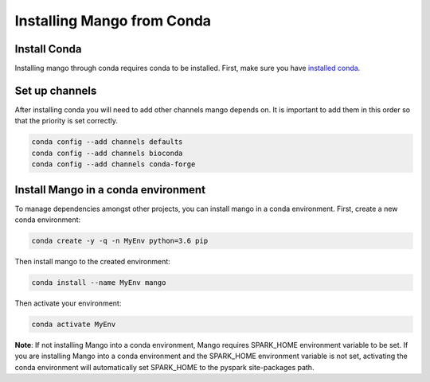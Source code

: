 Installing Mango from Conda
===========================


Install Conda
-------------

Installing mango through conda requires conda to be installed.
First, make sure you have `installed conda <https://docs.conda.io/projects/conda/en/latest/user-guide/install/>`__.


Set up channels
---------------

After installing conda you will need to add other channels mango depends on.
It is important to add them in this order so that the priority is set correctly.

.. code:: bash

    conda config --add channels defaults
    conda config --add channels bioconda
    conda config --add channels conda-forge


Install Mango in a conda environment
------------------------------------


To manage dependencies amongst other projects, you can install mango
in a conda environment. First, create a new conda environment:

.. code:: bash

    conda create -y -q -n MyEnv python=3.6 pip

Then install mango to the created environment:

.. code:: bash

    conda install --name MyEnv mango

Then activate your environment:

.. code:: bash

    conda activate MyEnv


**Note**: If not installing Mango into a conda environment, Mango requires SPARK_HOME environment variable to be set.
If you are installing Mango into a conda environment and the SPARK_HOME environment variable is not set,
activating the conda environment will automatically set SPARK_HOME to the pyspark site-packages path.
